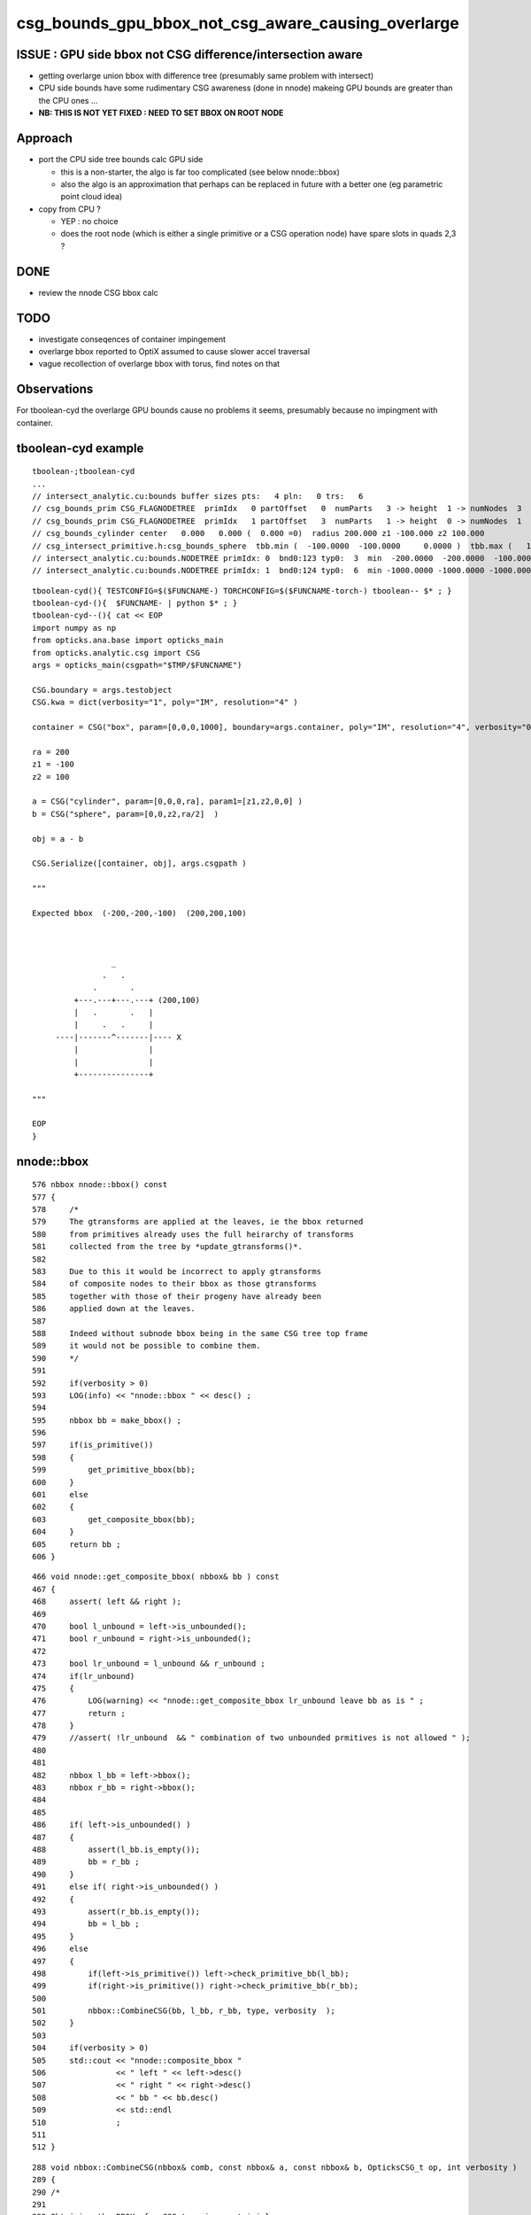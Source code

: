 csg_bounds_gpu_bbox_not_csg_aware_causing_overlarge
=====================================================

ISSUE : GPU side bbox not CSG difference/intersection aware 
---------------------------------------------------------------

* getting overlarge union bbox with difference tree (presumably same problem with intersect)
* CPU side bounds have some rudimentary CSG awareness (done in nnode)
  makeing GPU bounds are greater than the CPU ones ...


* **NB: THIS IS NOT YET FIXED : NEED TO SET BBOX ON ROOT NODE**


Approach
------------

* port the CPU side tree bounds calc GPU side 

  * this is a non-starter, the algo is far too complicated (see below nnode::bbox)
  * also the algo is an approximation that perhaps can
    be replaced in future with a better one (eg parametric point cloud idea)

* copy from CPU ?

  * YEP : no choice
  * does the root node (which is either a single primitive or a CSG operation node) 
    have spare slots in quads 2,3 ? 



DONE
-----

* review the nnode CSG bbox calc


TODO
-----

* investigate conseqences of container impingement
* overlarge bbox reported to OptiX assumed to cause slower accel traversal
* vague recollection of overlarge bbox with torus, find notes on that


Observations
----------------

For tboolean-cyd the overlarge GPU bounds 
cause no problems it seems, presumably because 
no impingment with container.


tboolean-cyd example
-------------------------

::

    tboolean-;tboolean-cyd
    ...
    // intersect_analytic.cu:bounds buffer sizes pts:   4 pln:   0 trs:   6 
    // csg_bounds_prim CSG_FLAGNODETREE  primIdx   0 partOffset   0  numParts   3 -> height  1 -> numNodes  3  tranBuffer_size   6 
    // csg_bounds_prim CSG_FLAGNODETREE  primIdx   1 partOffset   3  numParts   1 -> height  0 -> numNodes  1  tranBuffer_size   6 
    // csg_bounds_cylinder center   0.000   0.000 (  0.000 =0)  radius 200.000 z1 -100.000 z2 100.000 
    // csg_intersect_primitive.h:csg_bounds_sphere  tbb.min (  -100.0000  -100.0000     0.0000 )  tbb.max (   100.0000   100.0000   200.0000 ) 
    // intersect_analytic.cu:bounds.NODETREE primIdx: 0  bnd0:123 typ0:  3  min  -200.0000  -200.0000  -100.0000 max   200.0000   200.0000   200.0000 
    // intersect_analytic.cu:bounds.NODETREE primIdx: 1  bnd0:124 typ0:  6  min -1000.0000 -1000.0000 -1000.0000 max  1000.0000  1000.0000  1000.0000 

::

    tboolean-cyd(){ TESTCONFIG=$($FUNCNAME-) TORCHCONFIG=$($FUNCNAME-torch-) tboolean-- $* ; }
    tboolean-cyd-(){  $FUNCNAME- | python $* ; }  
    tboolean-cyd--(){ cat << EOP 
    import numpy as np
    from opticks.ana.base import opticks_main
    from opticks.analytic.csg import CSG  
    args = opticks_main(csgpath="$TMP/$FUNCNAME")

    CSG.boundary = args.testobject
    CSG.kwa = dict(verbosity="1", poly="IM", resolution="4" )

    container = CSG("box", param=[0,0,0,1000], boundary=args.container, poly="IM", resolution="4", verbosity="0" )

    ra = 200 
    z1 = -100
    z2 = 100

    a = CSG("cylinder", param=[0,0,0,ra], param1=[z1,z2,0,0] )
    b = CSG("sphere", param=[0,0,z2,ra/2]  )

    obj = a - b 

    CSG.Serialize([container, obj], args.csgpath )

    """  

    Expected bbox  (-200,-200,-100)  (200,200,100)

                    

                     _
                   .   .    
                 .       .
             +---.---+---.---+ (200,100) 
             |   .       .   |
             |     .   .     |   
         ----|-------^-------|---- X
             |               |   
             |               |   
             +---------------+

    """

    EOP
    }








nnode::bbox
--------------

::

     576 nbbox nnode::bbox() const
     577 {
     578     /*
     579     The gtransforms are applied at the leaves, ie the bbox returned
     580     from primitives already uses the full heirarchy of transforms 
     581     collected from the tree by *update_gtransforms()*.  
     582 
     583     Due to this it would be incorrect to apply gtransforms 
     584     of composite nodes to their bbox as those gtransforms 
     585     together with those of their progeny have already been 
     586     applied down at the leaves.
     587 
     588     Indeed without subnode bbox being in the same CSG tree top frame
     589     it would not be possible to combine them.
     590     */
     591 
     592     if(verbosity > 0)
     593     LOG(info) << "nnode::bbox " << desc() ;
     594 
     595     nbbox bb = make_bbox() ;
     596 
     597     if(is_primitive())
     598     {
     599         get_primitive_bbox(bb);
     600     }
     601     else
     602     {
     603         get_composite_bbox(bb);
     604     }
     605     return bb ;
     606 }

::

     466 void nnode::get_composite_bbox( nbbox& bb ) const
     467 {
     468     assert( left && right );
     469 
     470     bool l_unbound = left->is_unbounded();
     471     bool r_unbound = right->is_unbounded();
     472 
     473     bool lr_unbound = l_unbound && r_unbound ;
     474     if(lr_unbound)
     475     {
     476         LOG(warning) << "nnode::get_composite_bbox lr_unbound leave bb as is " ;
     477         return ;
     478     }
     479     //assert( !lr_unbound  && " combination of two unbounded prmitives is not allowed " );
     480 
     481 
     482     nbbox l_bb = left->bbox();
     483     nbbox r_bb = right->bbox();
     484 
     485 
     486     if( left->is_unbounded() )
     487     {
     488         assert(l_bb.is_empty());
     489         bb = r_bb ;
     490     }
     491     else if( right->is_unbounded() )
     492     {
     493         assert(r_bb.is_empty());
     494         bb = l_bb ;
     495     }
     496     else
     497     {
     498         if(left->is_primitive()) left->check_primitive_bb(l_bb);
     499         if(right->is_primitive()) right->check_primitive_bb(r_bb);
     500 
     501         nbbox::CombineCSG(bb, l_bb, r_bb, type, verbosity  );
     502     }
     503 
     504     if(verbosity > 0)
     505     std::cout << "nnode::composite_bbox "
     506               << " left " << left->desc()
     507               << " right " << right->desc()
     508               << " bb " << bb.desc()
     509               << std::endl
     510               ;
     511 
     512 } 


::

    288 void nbbox::CombineCSG(nbbox& comb, const nbbox& a, const nbbox& b, OpticksCSG_t op, int verbosity )
    289 {
    290 /*
    291 
    292 Obtaining the BBOX of a CSG tree is non-trivial
    293 ===================================================
    294 
    295 Alternative Approach
    296 ----------------------
    297 
    298 * perhaps these complications can be avoiding by forming a bbox
    299   from the composite parametric points (ie look at all parametric 
    300   points of all primitives transformed into CSG tree root frame and 
    301   make a selection based on their composite SDF values... points
    302   within epsilon of zero are regarded as being on the composite 
    303   surface). 
    304 
    305   As the parametric points should start exactly at SDF zero 
    306   for the primitives, and they are transformed only rather locally 
    307   I expect that a very tight epsilon 1e-5 should be appropriate.
    308 
    309 
    310 Analytic BB(CSG) approach
    311 ---------------------------
    312 
    313 * see csgbbox- for searches for papers to help with an algebra of CSG bbox 
    314   and a look at how OpenSCAD and povray handle this  
    315 
    316 * best paper found on this by far is summarised below
    317 
    318 
    319 Computing CSG tree boundaries as algebraic expressions
    320 ~~~~~~~~~~~~~~~~~~~~~~~~~~~~~~~~~~~~~~~~~~~~~~~~~~~~~~~~
    321 
    322 Marco Mazzetti  
    323 Luigi Ciminiera 
    324 
    325 * http://dl.acm.org/citation.cfm?id=164360.164416
    326 * ~/opticks_refs/csg_tree_boundaries_as_expressions_p155-mazzetti.pdf
    327 
    328 Summary of the paper:
    329 
    330 * bbox obtained from a CSG tree depends on evaluation order !!, 
    331   as the bbox operation is not associative, 
    332 
    333 * solution is to rearrange the boolean expression tree into 
    334   a canonical form (UOI : union-of-intersections, aka sum-of-products) 
    335   which the paper states corresponds to the minimum bbox
    336 
    337 
    338 * upshot of this is that generally the bbox obtained will be overlarge
    339 
    339 
    340 * handling CSG difference requires defining an InnerBB 
    341   corresponding to the maximum aabb that is completely inside the shape, 
    342   then::
    343 
    344       BB(A - B) = BB(A) - InnerBB(B)
    345 
    346 
    347 */





